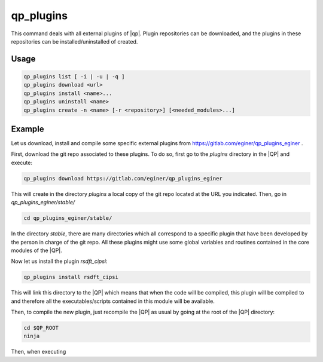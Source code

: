 .. _qp_plugins:

==========
qp_plugins
==========

.. program:: qp_plugins

This command deals with all external plugins of |qp|. Plugin repositories can
be downloaded, and the plugins in these repositories can be
installed/uninstalled of created. 

Usage
-----

.. code:: bash

    qp_plugins list [ -i | -u | -q ]
    qp_plugins download <url>
    qp_plugins install <name>...
    qp_plugins uninstall <name>
    qp_plugins create -n <name> [-r <repository>] [<needed_modules>...]

.. option:: list

    List all the available plugins.

.. option:: -i 

    List all the *installed* plugins.

.. option:: -u

    List all the *uninstalled* plugins.

.. option:: -q 

    List all the downloaded repositories.

.. option:: download <url>

    Download an external repository. The URL points to a tar.gz file or a
    git repository, for example:

    * http://example.com/site/example.tar.gz
    * git@gitlab.com:user/example_repository

.. option:: install <plugin_name>

    Install the plugin ``plugin_name``.

.. option:: uninstall <plugin_name>

    Uninstall the plugin ``plugin_name``.

.. option:: -n <plugin_name>

    Create a new plugin named ``plugin_name`` (in local repository by default).

.. option:: -r <repository>

    Specify in which repository the new plugin will be created.



Example
-------

Let us download, install and compile some specific external plugins from `<https://gitlab.com/eginer/qp_plugins_eginer>`_ .


First, download the git repo associated to these plugins. To do so, first go to the `plugins` directory in the |QP| and execute: 

.. code:: bash

    qp_plugins download https://gitlab.com/eginer/qp_plugins_eginer


This will create in the directory `plugins` a local copy of the git repo located at the URL you indicated. 
Then, go in `qp_plugins_eginer/stable/`

.. code:: bash

    cd qp_plugins_eginer/stable/


In the directory `stable`, there are many directories which all correspond to a specific plugin that have been developed 
by the person in charge of the git repo. All these plugins might use some global variables and routines contained 
in the core modules of the |QP|. 


Now let us install the plugin `rsdft_cipsi`: 

.. code:: bash

    qp_plugins install rsdft_cipsi

This will link this directory to the |QP| which means that when the code will be compiled, this plugin will be compiled to and therefore 
all the executables/scripts contained in this module will be available. 


Then, to compile the new plugin, just recompile the |QP| as usual by going at the root of the |QP| directory: 

.. code:: bash

    cd $QP_ROOT
    ninja 

Then, when executing 
